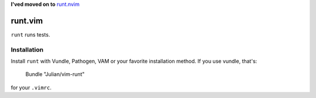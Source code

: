 **I'ved moved on to** `runt.nvim <https://github.com/Julian/runt.nvim/>`_

========
runt.vim
========


``runt`` runs tests.


Installation
------------

Install ``runt`` with Vundle, Pathogen, VAM or your favorite installation
method. If you use vundle, that's:

    Bundle "Julian/vim-runt"

for your ``.vimrc``.
